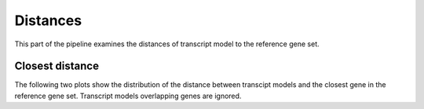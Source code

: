 ******************
Distances
******************

This part of the pipeline examines the distances of transcript
model to the reference gene set.

Closest distance
================

The following two plots show the distribution of the distance
between transcipt models and the closest gene in the reference
gene set. Transcript models overlapping genes are ignored.

.. report:: Trackers.ClosestDistance
   :transform: histogram
   :render: line-plot
   :logscale: x
   :tf-aggregate: normalized-total
   :tf-bins: log-100
   :as-lines:

   Histogram of distances. The values have been normalized.

.. report:: Trackers.ClosestDistance
   :transform: histogram
   :render: line-plot
   :logscale: x
   :tf-aggregate: normalized-total,cumulative
   :tf-bins: log-100
   :as-lines:

   Histogram of distances. The values have been normalized
   and the cumulative histogram is shown.
   


